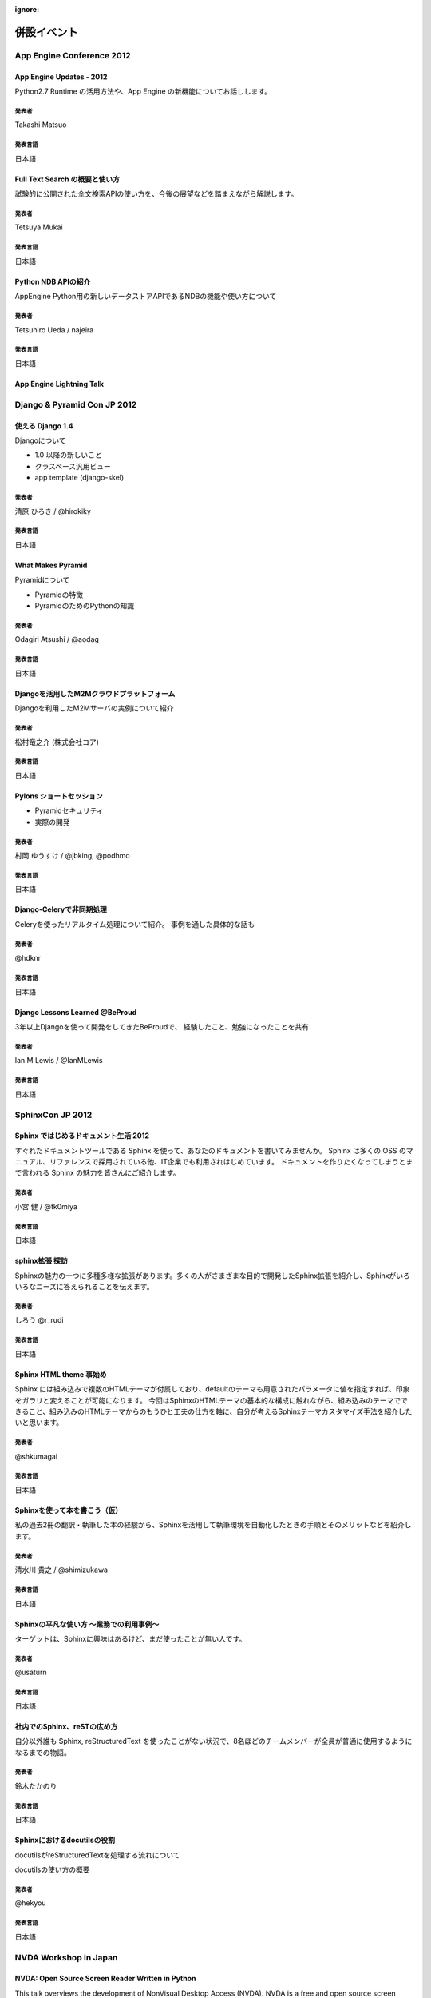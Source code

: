 :ignore:

============
併設イベント
============

App Engine Conference 2012
==========================

-------------------------
App Engine Updates - 2012
-------------------------
Python2.7 Runtime の活用方法や、App Engine の新機能についてお話しします。

発表者
------
Takashi Matsuo

発表言語
--------
日本語


-------------------------------
Full Text Search の概要と使い方
-------------------------------
試験的に公開された全文検索APIの使い方を、今後の展望などを踏まえながら解説します。

発表者
------
Tetsuya Mukai

発表言語
--------
日本語


--------------------
Python NDB APIの紹介
--------------------
AppEngine Python用の新しいデータストアAPIであるNDBの機能や使い方について

発表者
------
Tetsuhiro Ueda / najeira

発表言語
--------
日本語


-------------------------
App Engine Lightning Talk
-------------------------

..
    -----------------------------------
    パネルディスカッション的な何か (仮)
    -----------------------------------
    本パネルディスカッションでは、実際にGoogle App Engineを使ったアプリケーション開発に携わっていらっしゃる方々に登壇いただき、「なぜGoogle App Engineのプラットフォームを選択したのか？」、「Google App Engineによって開発がどう変わったか(PaaSとは何か)」と「Google App Engineに向いてるアプリケーションと向いてないアプリケーション」について、これまでの経験談を中心に語って頂きます。 このパネルディスカッションを通じて、参加者の皆様にGoogle App Engineのリアル(いいところ、悪いところ)を知ってもらえればと思います。

    発表者
    ------
    モデレーター Akira Kusumoto / パネラー Takashi Matsuo, najeira, Shinichi Ogawa, Kenji ISHII

    発表言語
    --------
    日本語


Django & Pyramid Con JP 2012
============================

-----------------
使える Django 1.4
-----------------
Djangoについて

* 1.0 以降の新しいこと
* クラスベース汎用ビュー
* app template (django-skel)

発表者
------
清原 ひろき / @hirokiky

発表言語
--------
日本語


------------------
What Makes Pyramid
------------------
Pyramidについて

* Pyramidの特徴
* PyramidのためのPythonの知識

発表者
------
Odagiri Atsushi / @aodag

発表言語
--------
日本語


-------------------------------------------
Djangoを活用したM2Mクラウドプラットフォーム
-------------------------------------------
Djangoを利用したM2Mサーバの実例について紹介

発表者
------
松村竜之介 (株式会社コア)

発表言語
--------
日本語


-------------------------
Pylons ショートセッション
-------------------------
* Pyramidセキュリティ
* 実際の開発

発表者
------
村岡 ゆうすけ / @jbking, @podhmo

発表言語
--------
日本語


-------------------------
Django-Celeryで非同期処理
-------------------------
Celeryを使ったリアルタイム処理について紹介。 事例を通した具体的な話も

発表者
------
@hdknr

発表言語
--------
日本語


-------------------------------
Django Lessons Learned @BeProud
-------------------------------
3年以上Djangoを使って開発をしてきたBeProudで、 経験したこと、勉強になったことを共有

発表者
------
Ian M Lewis / @IanMLewis

発表言語
--------
日本語

..
    -----------------------------------
    内容調整中
    -----------------------------------

    発表者
    ------

    発表言語
    --------


SphinxCon JP 2012
=================

--------------------------------------
Sphinx ではじめるドキュメント生活 2012
--------------------------------------
すぐれたドキュメントツールである Sphinx を使って、あなたのドキュメントを書いてみませんか。
Sphinx は多くの OSS のマニュアル、リファレンスで採用されている他、IT企業でも利用されはじめています。
ドキュメントを作りたくなってしまうとまで言われる Sphinx の魅力を皆さんにご紹介します。

発表者
------
小宮 健 / @tk0miya

発表言語
--------
日本語


--------------------------------------
sphinx拡張 探訪
--------------------------------------
Sphinxの魅力の一つに多種多様な拡張があります。多くの人がさまざまな目的で開発したSphinx拡張を紹介し、Sphinxがいろいろなニーズに答えられることを伝えます。

発表者
------
しろう @r_rudi

発表言語
--------
日本語


----------------------------------------
Sphinx HTML theme 事始め
----------------------------------------
Sphinx には組み込みで複数のHTMLテーマが付属しており、defaultのテーマも用意されたパラメータに値を指定すれば、印象をガラリと変えることが可能になります。
今回はSphinxのHTMLテーマの基本的な構成に触れながら、組み込みのテーマでできること、組み込みのHTMLテーマからのもうひと工夫の仕方を軸に、自分が考えるSphinxテーマカスタマイズ手法を紹介したいと思います。

発表者
------
@shkumagai

発表言語
--------
日本語


------------------------------
Sphinxを使って本を書こう（仮）
------------------------------
私の過去2冊の翻訳・執筆した本の経験から、Sphinxを活用して執筆環境を自動化したときの手順とそのメリットなどを紹介します。

発表者
------
清水川 貴之 / @shimizukawa

発表言語
--------
日本語


-----------------------------------------
Sphinxの平凡な使い方 ～業務での利用事例～
-----------------------------------------
ターゲットは、Sphinxに興味はあるけど、まだ使ったことが無い人です。

発表者
------
@usaturn

発表言語
--------
日本語


----------------------------
社内でのSphinx、reSTの広め方
----------------------------
自分以外誰も Sphinx, reStructuredText を使ったことがない状況で、8名ほどのチームメンバーが全員が普通に使用するようになるまでの物語。

発表者
------
鈴木たかのり

発表言語
--------
日本語


----------------------------
Sphinxにおけるdocutilsの役割
----------------------------
docutilsがreStructuredTextを処理する流れについて

docutilsの使い方の概要

発表者
------
@hekyou

発表言語
--------
日本語


NVDA Workshop in Japan
=======================

-------------------------------------------------
NVDA: Open Source Screen Reader Written in Python
-------------------------------------------------
This talk overviews the development of NonVisual Desktop Access (NVDA). NVDA is a free and open source screen reader for the Microsoft Windows operating system.
NVDA is written primarily in the Python programming language.
The speaker will explain what are the difficulties in programming screen reader, what is the benefits of using Python language, and in what ways NVDA is being developed.

発表者
------
Mr. Michael Curran

発表言語
--------
英語


-----------------------------------------------
The Development and Promotion of NVDA in Taiwan
-----------------------------------------------
Taiwan Digital Talking Books Association (TDTB) is supporting development of NVDA for Chinese language users.
This talk overviews how NVDA is used in Taiwan.

発表者
------
Dr. Jerry Wang

発表言語
--------
英語

----------------------------------------------------
The Localization of NVDA for Japanese Language Users
----------------------------------------------------
In Japan, localized version of NVDA, which supports Japanese text-to-speech synthesizer, input method support, and Japanese braille display support, has been developed since 2010.
This talk overviews the features necessary for Japanese screen reader, and the development of NVDAJP.

発表者
------
Dr. Takuya Nishimoto

発表言語
--------
英語

------------------------------------------------------------
Development of Global Open Standard for Developing Countries
------------------------------------------------------------
Digital Accessible Information SYstem (DAISY) assists people who have challenges using regular printed media.
DAISY Consortium is a not-for-profit international association that develops, maintains and promotes DAISY standards.
This talk gives the history of DAISY project, potential roles in global development of inclusive societies, and what is expected of the NVDA community from this point of view.

発表者
------
Mr. Hiroshi Kawamura

発表言語
--------
英語
